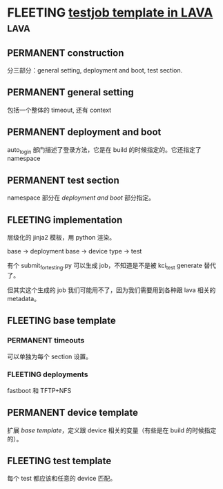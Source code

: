 * FLEETING [[https://elinux.org/images/f/fe/Testjob_templating_for_LAVA.pdf][testjob template in LAVA]]                                    :lava:
  
** PERMANENT construction
   分三部分：general setting, deployment and boot, test section.
   
** PERMANENT general setting
   包括一个整体的 timeout, 还有 context

** PERMANENT deployment and boot
   auto_login 部门描述了登录方法，它是在 build 的时候指定的。它还指定了 namespace
   
** PERMANENT test section
   namespace 部分在 [[*deployment and boot][deployment and boot]] 部分指定。
   
** FLEETING implementation
   层级化的 jinja2 模板，用 python 渲染。

   base -> deployment base -> device type ->  test

   有个 submit_for_testing.py 可以生成 job，不知道是不是被 kci_test generate 替代了。

   但其实这个生成的 job 我们可能用不了，因为我们需要用到各种跟 lava 相关的 metadata。

** FLEETING base template
   
*** PERMANENT timeouts
   可以单独为每个 section 设置。
   
*** FLEETING deployments
    fastboot 和 TFTP+NFS

** PERMANENT device template
   扩展 [[*base template][base template]]，定义跟 device 相关的变量（有些是在 build 的时候指定的）。

** FLEETING test template
   每个 test 都应该和任意的 device 匹配。
